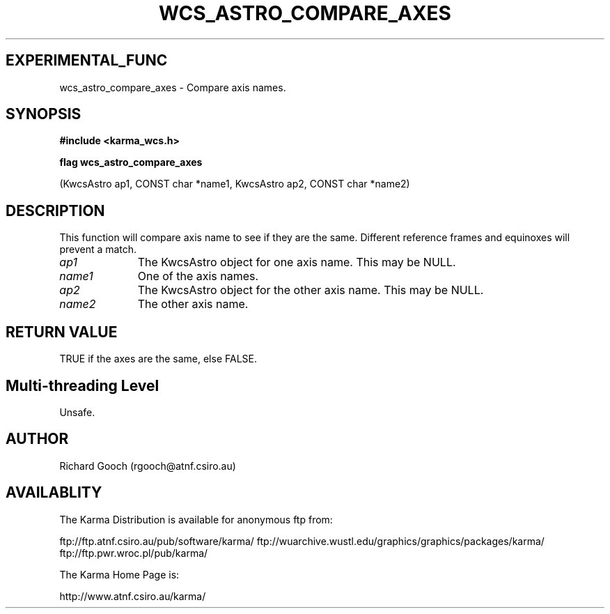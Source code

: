 .TH WCS_ASTRO_COMPARE_AXES 3 "13 Nov 2005" "Karma Distribution"
.SH EXPERIMENTAL_FUNC
wcs_astro_compare_axes \- Compare axis names.
.SH SYNOPSIS
.B #include <karma_wcs.h>
.sp
.B flag wcs_astro_compare_axes
.sp
(KwcsAstro ap1, CONST char *name1,
KwcsAstro ap2, CONST char *name2)
.SH DESCRIPTION
This function will compare axis name to see if they are the same.
Different reference frames and equinoxes will prevent a match.
.IP \fIap1\fP 1i
The KwcsAstro object for one axis name. This may be NULL.
.IP \fIname1\fP 1i
One of the axis names.
.IP \fIap2\fP 1i
The KwcsAstro object for the other axis name. This may be NULL.
.IP \fIname2\fP 1i
The other axis name.
.SH RETURN VALUE
TRUE if the axes are the same, else FALSE.
.SH Multi-threading Level
Unsafe.
.SH AUTHOR
Richard Gooch (rgooch@atnf.csiro.au)
.SH AVAILABLITY
The Karma Distribution is available for anonymous ftp from:

ftp://ftp.atnf.csiro.au/pub/software/karma/
ftp://wuarchive.wustl.edu/graphics/graphics/packages/karma/
ftp://ftp.pwr.wroc.pl/pub/karma/

The Karma Home Page is:

http://www.atnf.csiro.au/karma/
